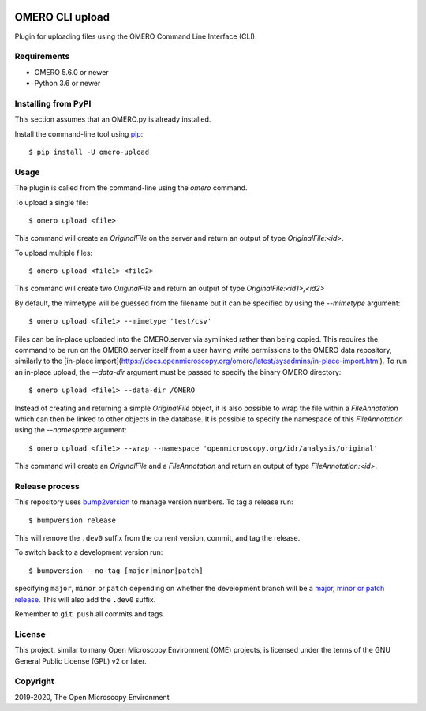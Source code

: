 .. image:: https://github.com/ome/omero-upload/workflows/OMERO/badge.svg
    :target: https://github.com/ome/omero-upload/actions

.. image:: https://badge.fury.io/py/omero-upload.svg
    :target: https://badge.fury.io/py/omero-upload

OMERO CLI upload
================

Plugin for uploading files using the OMERO Command Line Interface (CLI).

Requirements
------------

* OMERO 5.6.0 or newer
* Python 3.6 or newer

Installing from PyPI
--------------------

This section assumes that an OMERO.py is already installed.

Install the command-line tool using `pip <https://pip.pypa.io/en/stable/>`_::

    $ pip install -U omero-upload

Usage
-----

The plugin is called from the command-line using the `omero` command.

To upload a single file::

    $ omero upload <file>

This command will create an `OriginalFile` on the server and return an output
of type `OriginalFile:<id>`.

To upload multiple files::

    $ omero upload <file1> <file2>

This command will create two `OriginalFile` and return an output of type `OriginalFile:<id1>,<id2>`

By default, the mimetype will be guessed from the filename but it can be
specified by using the `--mimetype` argument::

    $ omero upload <file1> --mimetype 'test/csv'

Files can be in-place uploaded into the OMERO.server via symlinked rather than
being copied. This requires the command to be run on the OMERO.server itself
from a user having write permissions to the OMERO data repository, similarly
to the [in-place import](https://docs.openmicroscopy.org/omero/latest/sysadmins/in-place-import.html). To run an in-place upload, the `--data-dir` argument must be passed to
specify the binary OMERO directory::

    $ omero upload <file1> --data-dir /OMERO

Instead of creating and returning a simple `OriginalFile` object, it is also possible to wrap the file within a `FileAnnotation` which can then be linked
to other objects in the database. It is possible to specify the namespace of this `FileAnnotation` using the `--namespace` argument::


    $ omero upload <file1> --wrap --namespace 'openmicroscopy.org/idr/analysis/original'

This command will create an `OriginalFile` and a `FileAnnotation` and return
an output of type `FileAnnotation:<id>`.

Release process
---------------

This repository uses `bump2version <https://pypi.org/project/bump2version/>`_ to manage version numbers.
To tag a release run::

    $ bumpversion release

This will remove the ``.dev0`` suffix from the current version, commit, and tag the release.

To switch back to a development version run::

    $ bumpversion --no-tag [major|minor|patch]

specifying ``major``, ``minor`` or ``patch`` depending on whether the development branch will be a `major, minor or patch release <https://semver.org/>`_. This will also add the ``.dev0`` suffix.

Remember to ``git push`` all commits and tags.

License
-------

This project, similar to many Open Microscopy Environment (OME) projects, is
licensed under the terms of the GNU General Public License (GPL) v2 or later.

Copyright
---------

2019-2020, The Open Microscopy Environment
